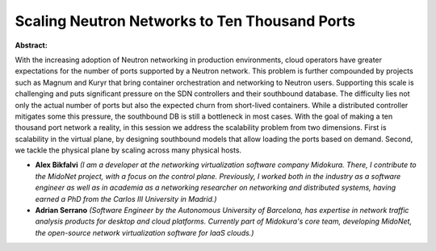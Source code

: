 Scaling Neutron Networks to Ten Thousand Ports
~~~~~~~~~~~~~~~~~~~~~~~~~~~~~~~~~~~~~~~~~~~~~~

**Abstract:**

With the increasing adoption of Neutron networking in production environments, cloud operators have greater expectations for the number of ports supported by a Neutron network. This problem is further compounded by projects such as Magnum and Kuryr that bring container orchestration and networking to Neutron users. Supporting this scale is challenging and puts significant pressure on the SDN controllers and their southbound database. The difficulty lies not only the actual number of ports but also the expected churn from short-lived containers. While a distributed controller mitigates some this pressure, the southbound DB is still a bottleneck in most cases. With the goal of making a ten thousand port network a reality, in this session we address the scalability problem from two dimensions. First is scalability in the virtual plane, by designing southbound models that allow loading the ports based on demand. Second, we tackle the physical plane by scaling across many physical hosts.


* **Alex Bikfalvi** *(I am a developer at the networking virtualization software company Midokura. There, I contribute to the MidoNet project, with a focus on the control plane. Previously, I worked both in the industry as a software engineer as well as in academia as a networking researcher on networking and distributed systems, having earned a PhD from the Carlos III University in Madrid.)*

* **Adrian Serrano** *(Software Engineer by the Autonomous University of Barcelona, has expertise in network traffic analysis products for desktop and cloud platforms. Currently part of Midokura's core team, developing MidoNet, the open-source network virtualization software for IaaS clouds.)*
